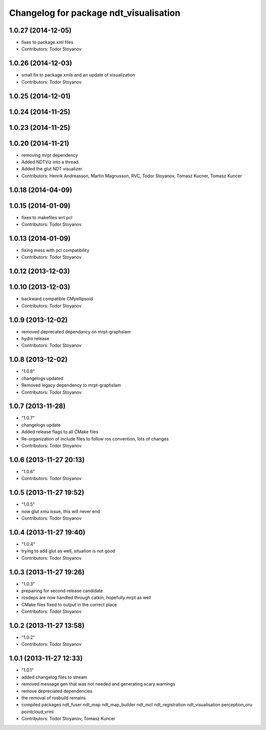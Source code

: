 ^^^^^^^^^^^^^^^^^^^^^^^^^^^^^^^^^^^^^^^
Changelog for package ndt_visualisation
^^^^^^^^^^^^^^^^^^^^^^^^^^^^^^^^^^^^^^^

1.0.27 (2014-12-05)
-------------------
* fixes to package.xml files
* Contributors: Todor Stoyanov

1.0.26 (2014-12-03)
-------------------
* small fix to package.xmls and an update of visualization
* Contributors: Todor Stoyanov

1.0.25 (2014-12-01)
-------------------

1.0.24 (2014-11-25)
-------------------

1.0.23 (2014-11-25)
-------------------

1.0.20 (2014-11-21)
-------------------
* removing mrpt dependency
* Added NDTViz into a thread.
* Added the glut NDT visualizer.
* Contributors: Henrik Andreasson, Martin Magnusson, RVC, Todor Stoyanov, Tomasz Kucner, Tomasz Kuncer

1.0.18 (2014-04-09)
-------------------

1.0.15 (2014-01-09)
-------------------
* fixes to makefiles wrt pcl
* Contributors: Todor Stoyanov

1.0.13 (2014-01-09)
-------------------
* fixing mess with pcl compatibility
* Contributors: Todor Stoyanov

1.0.12 (2013-12-03)
-------------------

1.0.10 (2013-12-03)
-------------------
* backward compatible CMyellipsoid
* Contributors: Todor Stoyanov

1.0.9 (2013-12-02)
------------------
* removed deprecated dependancy on mrpt-graphslam
* hydro release
* Contributors: Todor Stoyanov

1.0.8 (2013-12-02)
------------------
* "1.0.8"
* changelogs updated
* Removed legacy dependency to mrpt-graphslam
* Contributors: Todor Stoyanov

1.0.7 (2013-11-28)
------------------
* "1.0.7"
* changelogs update
* Added release flags to all CMake files
* Re-organization of include files to follow ros convention, lots of changes
* Contributors: Todor Stoyanov

1.0.6 (2013-11-27 20:13)
------------------------
* "1.0.6"
* Contributors: Todor Stoyanov

1.0.5 (2013-11-27 19:52)
------------------------
* "1.0.5"
* now glut xmu issue, this will never end
* Contributors: Todor Stoyanov

1.0.4 (2013-11-27 19:40)
------------------------
* "1.0.4"
* trying to add glut as well, situation is not good
* Contributors: Todor Stoyanov

1.0.3 (2013-11-27 19:26)
------------------------
* "1.0.3"
* prepairing for second release candidate
* rosdeps are now handled through catkin, hopefully mrpt as well
* CMake files fixed to output in the correct place
* Contributors: Todor Stoyanov

1.0.2 (2013-11-27 13:58)
------------------------
* "1.0.2"
* Contributors: Todor Stoyanov

1.0.1 (2013-11-27 12:33)
------------------------
* "1.0.1"
* added changelog files to stream
* removed message gen that was not needed and generating scary warnings
* remove depreciated dependencies
* the removal of rosbuild remains
* compiled packages ndt_fuser  ndt_map  ndt_map_builder  ndt_mcl  ndt_registration  ndt_visualisation  perception_oru  pointcloud_vrml
* Contributors: Todor Stoyanov, Tomasz Kuncer
